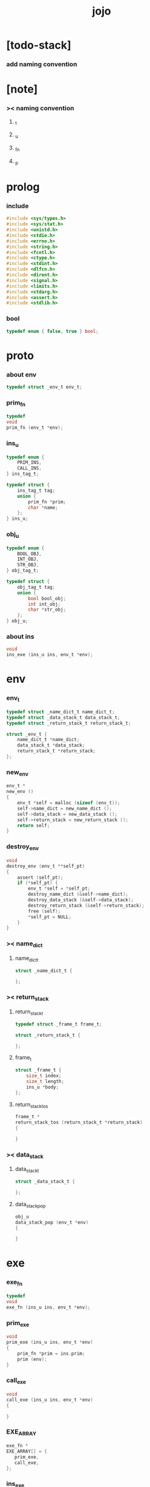 #+property: tangle jojo.c
#+title: jojo

* [todo-stack]

*** add naming convention

* [note]

*** >< naming convention

***** _t

***** _u

***** _fn

***** _p

* prolog

*** include

    #+begin_src c
    #include <sys/types.h>
    #include <sys/stat.h>
    #include <unistd.h>
    #include <stdio.h>
    #include <errno.h>
    #include <string.h>
    #include <fcntl.h>
    #include <ctype.h>
    #include <stdint.h>
    #include <dlfcn.h>
    #include <dirent.h>
    #include <signal.h>
    #include <limits.h>
    #include <stdarg.h>
    #include <assert.h>
    #include <stdlib.h>
    #+end_src

*** bool

    #+begin_src c
    typedef enum { false, true } bool;
    #+end_src

* proto

*** about env

    #+begin_src c
    typedef struct _env_t env_t;
    #+end_src

*** prim_fn

    #+begin_src c
    typedef
    void
    prim_fn (env_t *env);
    #+end_src

*** ins_u

    #+begin_src c
    typedef enum {
        PRIM_INS,
        CALL_INS,
    } ins_tag_t;

    typedef struct {
        ins_tag_t tag;
        union {
            prim_fn *prim;
            char *name;
        };
    } ins_u;
    #+end_src

*** obj_u

    #+begin_src c
    typedef enum {
        BOOL_OBJ,
        INT_OBJ,
        STR_OBJ,
    } obj_tag_t;

    typedef struct {
        obj_tag_t tag;
        union {
            bool bool_obj;
            int int_obj;
            char *str_obj;
        };
    } obj_u;
    #+end_src

*** about ins

    #+begin_src c
    void
    ins_exe (ins_u ins, env_t *env);
    #+end_src

* env

*** env_t

    #+begin_src c
    typedef struct _name_dict_t name_dict_t;
    typedef struct _data_stack_t data_stack_t;
    typedef struct _return_stack_t return_stack_t;

    struct _env_t {
        name_dict_t *name_dict;
        data_stack_t *data_stack;
        return_stack_t *return_stack;
    };
    #+end_src

*** new_env

    #+begin_src c
    env_t *
    new_env ()
    {
        env_t *self = malloc (sizeof (env_t));
        self->name_dict = new_name_dict ();
        self->data_stack = new_data_stack ();
        self->return_stack = new_return_stack ();
        return self;
    }
    #+end_src

*** destroy_env

    #+begin_src c
    void
    destroy_env (env_t **self_pt)
    {
        assert (self_pt);
        if (*self_pt) {
            env_t *self = *self_pt;
            destroy_name_dict (&self->name_dict);
            destroy_data_stack (&self->data_stack);
            destroy_return_stack (&self->return_stack);
            free (self);
            *self_pt = NULL;
        }
    }
    #+end_src

*** >< name_dict

***** name_dict_t

      #+begin_src c
      struct _name_dict_t {

      };
      #+end_src

*** >< return_stack

***** return_stack_t

      #+begin_src c
      typedef struct _frame_t frame_t;

      struct _return_stack_t {

      };
      #+end_src

***** frame_t

      #+begin_src c
      struct _frame_t {
          size_t index;
          size_t length;
          ins_u *body;
      };
      #+end_src

***** return_stack_tos

      #+begin_src c
      frame_t *
      return_stack_tos (return_stack_t *return_stack)
      {

      }
      #+end_src

*** >< data_stack

***** data_stack_t

      #+begin_src c
      struct _data_stack_t {

      };
      #+end_src

***** data_stack_pop

      #+begin_src c
      obj_u
      data_stack_pop (env_t *env)
      {

      }
      #+end_src

* exe

*** exe_fn

    #+begin_src c
    typedef
    void
    exe_fn (ins_u ins, env_t *env);
    #+end_src

*** prim_exe

    #+begin_src c
    void
    prim_exe (ins_u ins, env_t *env)
    {
        prim_fn *prim = ins.prim;
        prim (env);
    }
    #+end_src

*** call_exe

    #+begin_src c
    void
    call_exe (ins_u ins, env_t *env)
    {

    }
    #+end_src

*** EXE_ARRAY

    #+begin_src c
    exe_fn *
    EXE_ARRAY[] = {
       prim_exe,
       call_exe,
    };
    #+end_src

*** ins_exe

    #+begin_src c
    void
    ins_exe (ins_u ins, env_t *env)
    {
        exe_fn *exe = EXE_ARRAY[ins.tag];
        exe (ins, env);
    }
    #+end_src

* eval

*** next

    #+begin_src c
    void
    next (env_t *env)
    {
        frame_t *frame = return_stack_tos (env->return_stack);
        ins_u ins = frame->body[frame->index];
        frame->index = frame->index + 1;
        ins_exe (ins, env);
    }
    #+end_src

* prim

*** int

***** p_add

      #+begin_src c
      void
      p_add (env_t *env)
      {
          obj_u a = data_stack_pop (env);
          obj_u b = data_stack_pop (env);
          obj_u c;
          c.tag = INT_OBJ;
          c.int_obj = a.int_obj + b.int_obj;
          data_stack_push (env, c);
      }
      #+end_src

* epilog

*** main

    #+begin_src c
    int
    main (void) {
        return 0;
    }
    #+end_src
